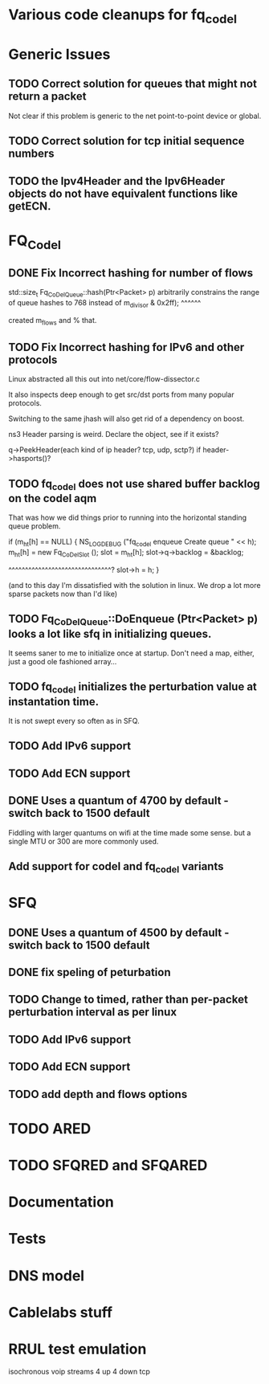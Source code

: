 * Various code cleanups for fq_codel

* Generic Issues
** TODO Correct solution for queues that might not return a packet

Not clear if this problem is generic to the net point-to-point device
or global.

** TODO Correct solution for tcp initial sequence numbers

** TODO the Ipv4Header and the Ipv6Header objects do not have equivalent functions like getECN. 

* FQ_Codel
** DONE Fix Incorrect hashing for number of flows

std::size_t
Fq_CoDelQueue::hash(Ptr<Packet> p)
arbitrarily constrains the range of queue hashes to 768 instead of m_divisor
                       & 0x2ff);
			^^^^^^

created m_flows and % that.

** TODO Fix Incorrect hashing for IPv6 and other protocols
Linux abstracted all this out into net/core/flow-dissector.c

It also inspects deep enough to get src/dst ports from many
popular protocols.

Switching to the same jhash will also get rid of a dependency
on boost.

ns3 Header parsing is weird. Declare the object, see if it exists?

q->PeekHeader(each kind of ip header? tcp, udp, sctp?)
if header->hasports()?

** TODO fq_codel does not use shared buffer backlog on the codel aqm

That was how we did things prior to running into the horizontal standing queue problem.


  if (m_ht[h] == NULL)
    {
      NS_LOG_DEBUG ("fq_codel enqueue Create queue " << h);
      m_ht[h] = new Fq_CoDelSlot ();
      slot = m_ht[h];
      slot->q->backlog = &backlog;

^^^^^^^^^^^^^^^^^^^^^^^^^^^^^^^?
      slot->h = h;
    }


(and to this day I'm dissatisfied with the solution in linux. We drop a lot more sparse packets now  than I'd like)

** TODO Fq_CoDelQueue::DoEnqueue (Ptr<Packet> p) looks a lot like sfq in initializing queues.

It seems saner to me to initialize once at startup. Don't need a map, either, just a good ole fashioned array...

** TODO fq_codel initializes the perturbation value at instantation time.

It is not swept every so often as in SFQ.

** TODO Add IPv6 support
** TODO Add ECN support

** DONE Uses a quantum of 4700 by default - switch back to 1500 default
Fiddling with larger quantums on wifi at the time made some sense.
but a single MTU or 300 are more commonly used. 

** Add support for codel and fq_codel variants

* SFQ
** DONE Uses a quantum of 4500 by default - switch back to 1500 default
** DONE fix speling of peturbation 
** TODO Change to timed, rather than per-packet perturbation interval as per linux
** TODO Add IPv6 support
** TODO Add ECN support
** TODO add depth and flows options

* TODO ARED
* TODO SFQRED and SFQARED
* Documentation
* Tests
* DNS model
* Cablelabs stuff
* RRUL test emulation
  isochronous voip streams
  4 up 4 down tcp
 
